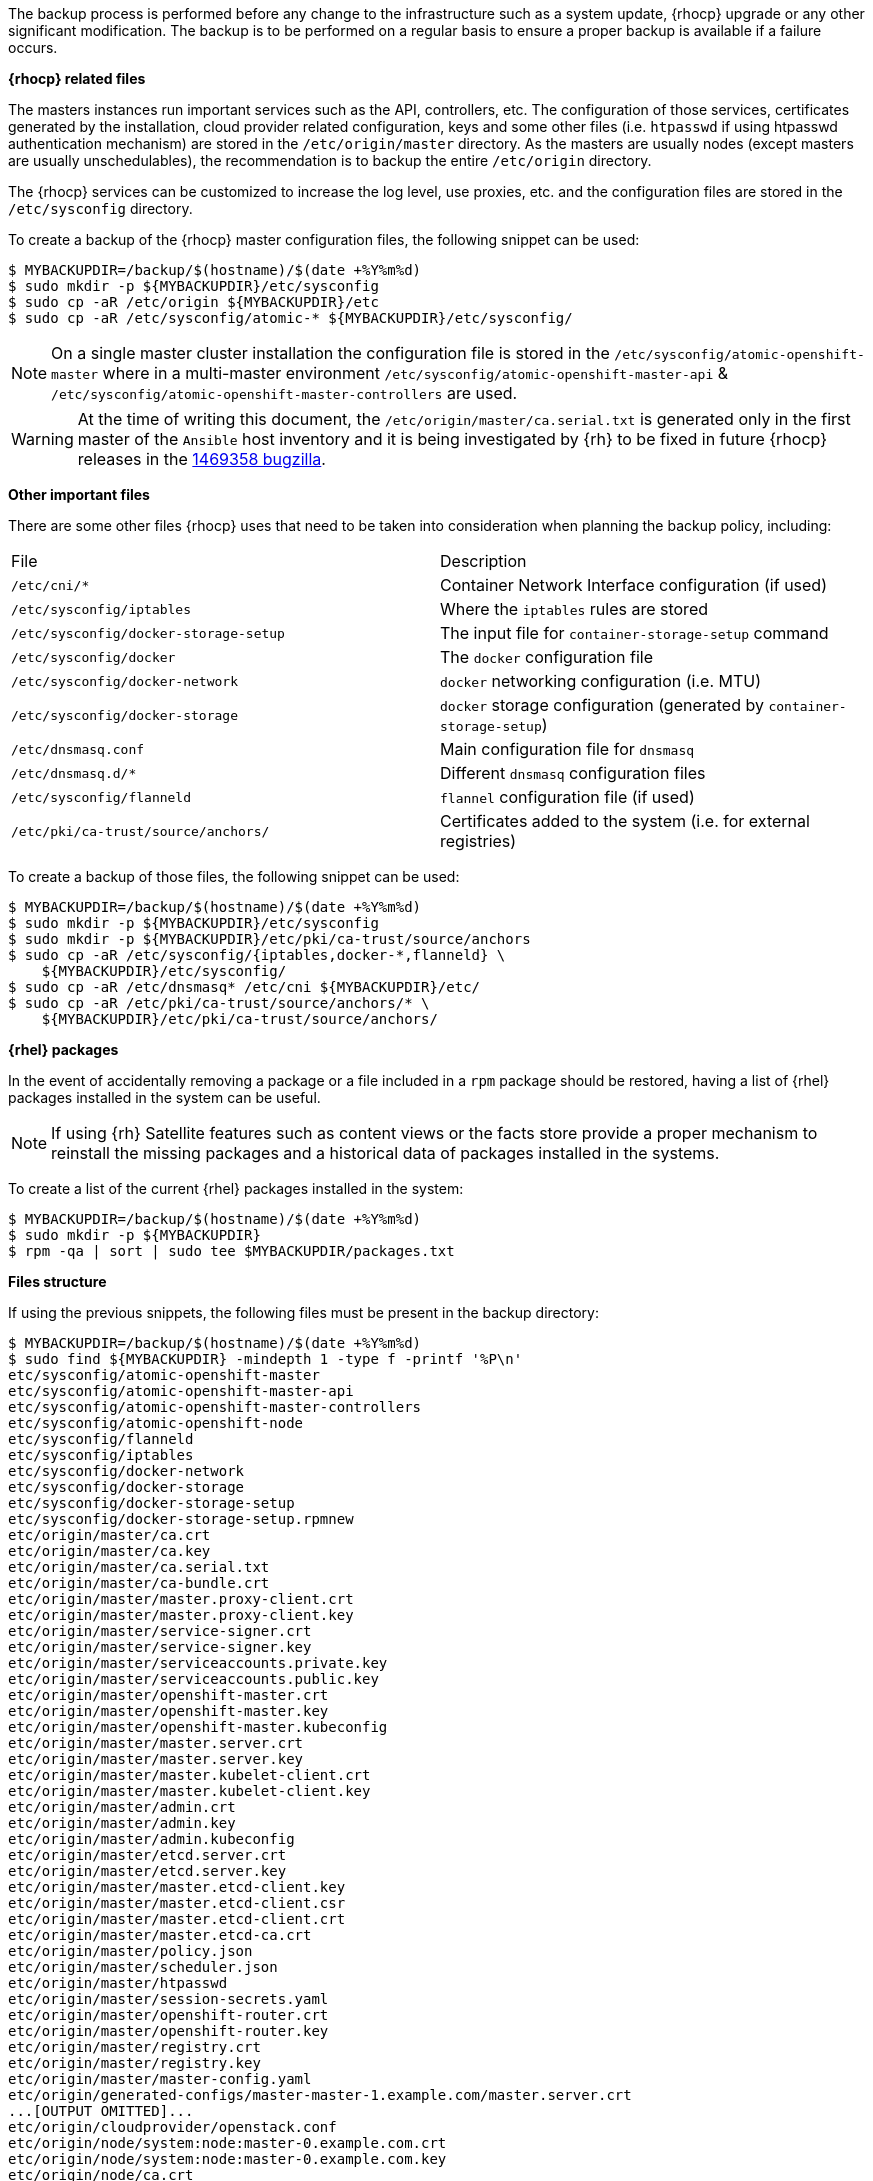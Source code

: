 ////
Creating a master host backup

Module included in the following assemblies:

* day_two_guide/host_level_tasks.adoc
////

The backup process is performed before any change to the infrastructure
such as a system update, {rhocp} upgrade or any other significant modification.
The backup is to be  performed on a regular basis to ensure a proper backup is
available if a failure occurs.

*{rhocp} related files*

The masters instances run important services such as the API, controllers, etc.
The configuration of those services, certificates generated by the installation,
cloud provider related configuration, keys and some other files (i.e.
`htpasswd` if using htpasswd authentication mechanism) are stored in the
`/etc/origin/master` directory. As the masters are usually nodes (except
masters are usually unschedulables), the recommendation is to backup the entire
`/etc/origin` directory.

The {rhocp} services can be customized to increase the log level, use proxies,
etc. and the configuration files are stored in the `/etc/sysconfig` directory.

To create a backup of the {rhocp} master configuration files, the following
snippet can be used:

----
$ MYBACKUPDIR=/backup/$(hostname)/$(date +%Y%m%d)
$ sudo mkdir -p ${MYBACKUPDIR}/etc/sysconfig
$ sudo cp -aR /etc/origin ${MYBACKUPDIR}/etc
$ sudo cp -aR /etc/sysconfig/atomic-* ${MYBACKUPDIR}/etc/sysconfig/
----

NOTE: On a single master cluster installation the configuration file is stored
in the `/etc/sysconfig/atomic-openshift-master` where in a multi-master
environment `/etc/sysconfig/atomic-openshift-master-api` &
`/etc/sysconfig/atomic-openshift-master-controllers` are used.

WARNING: At the time of writing this document, the
`/etc/origin/master/ca.serial.txt` is generated only in the first master of the
`Ansible` host inventory and it is being investigated by {rh} to be fixed in
future {rhocp} releases in the
https://bugzilla.redhat.com/show_bug.cgi?id=1469358[1469358 bugzilla].

*Other important files*

There are some other files {rhocp} uses that need to be taken into
consideration 
when planning the backup policy, including:

|===
^|File ^|Description
|`/etc/cni/*` |Container Network Interface configuration (if used)
| `/etc/sysconfig/iptables` |Where the `iptables` rules are stored
| `/etc/sysconfig/docker-storage-setup` |The input file for `container-storage-setup` command
| `/etc/sysconfig/docker` |The `docker` configuration file
| `/etc/sysconfig/docker-network` |`docker` networking configuration (i.e. MTU)
| `/etc/sysconfig/docker-storage` |`docker` storage configuration (generated by `container-storage-setup`)
| `/etc/dnsmasq.conf` |Main configuration file for `dnsmasq`
| `/etc/dnsmasq.d/*` |Different `dnsmasq` configuration files
| `/etc/sysconfig/flanneld` |`flannel` configuration file (if used)
| `/etc/pki/ca-trust/source/anchors/` |Certificates added to the system (i.e. for external registries)
|===

To create a backup of those files, the following snippet can be used:

----
$ MYBACKUPDIR=/backup/$(hostname)/$(date +%Y%m%d)
$ sudo mkdir -p ${MYBACKUPDIR}/etc/sysconfig
$ sudo mkdir -p ${MYBACKUPDIR}/etc/pki/ca-trust/source/anchors
$ sudo cp -aR /etc/sysconfig/{iptables,docker-*,flanneld} \
    ${MYBACKUPDIR}/etc/sysconfig/
$ sudo cp -aR /etc/dnsmasq* /etc/cni ${MYBACKUPDIR}/etc/
$ sudo cp -aR /etc/pki/ca-trust/source/anchors/* \
    ${MYBACKUPDIR}/etc/pki/ca-trust/source/anchors/
----

*{rhel} packages*

In the event of accidentally removing a package or a file included in a `rpm`
package should be restored, having a list of {rhel} packages installed in the
system can be useful.

NOTE: If using {rh} Satellite features such as content views or the facts store
provide a proper mechanism to reinstall the missing packages and a historical
data of packages installed in the systems.

To create a list of the current {rhel} packages installed in the system:

[subs=+quotes]
----
$ MYBACKUPDIR=/backup/$(hostname)/$(date +%Y%m%d)
$ sudo mkdir -p ${MYBACKUPDIR}
$ rpm -qa | sort | sudo tee $MYBACKUPDIR/packages.txt
----

*Files structure*

If using the previous snippets, the following files must be present in the
backup directory:

[subs=+quotes]
----
$ MYBACKUPDIR=/backup/$(hostname)/$(date +%Y%m%d)
$ sudo find ${MYBACKUPDIR} -mindepth 1 -type f -printf '%P\n'
etc/sysconfig/atomic-openshift-master
etc/sysconfig/atomic-openshift-master-api
etc/sysconfig/atomic-openshift-master-controllers
etc/sysconfig/atomic-openshift-node
etc/sysconfig/flanneld
etc/sysconfig/iptables
etc/sysconfig/docker-network
etc/sysconfig/docker-storage
etc/sysconfig/docker-storage-setup
etc/sysconfig/docker-storage-setup.rpmnew
etc/origin/master/ca.crt
etc/origin/master/ca.key
etc/origin/master/ca.serial.txt
etc/origin/master/ca-bundle.crt
etc/origin/master/master.proxy-client.crt
etc/origin/master/master.proxy-client.key
etc/origin/master/service-signer.crt
etc/origin/master/service-signer.key
etc/origin/master/serviceaccounts.private.key
etc/origin/master/serviceaccounts.public.key
etc/origin/master/openshift-master.crt
etc/origin/master/openshift-master.key
etc/origin/master/openshift-master.kubeconfig
etc/origin/master/master.server.crt
etc/origin/master/master.server.key
etc/origin/master/master.kubelet-client.crt
etc/origin/master/master.kubelet-client.key
etc/origin/master/admin.crt
etc/origin/master/admin.key
etc/origin/master/admin.kubeconfig
etc/origin/master/etcd.server.crt
etc/origin/master/etcd.server.key
etc/origin/master/master.etcd-client.key
etc/origin/master/master.etcd-client.csr
etc/origin/master/master.etcd-client.crt
etc/origin/master/master.etcd-ca.crt
etc/origin/master/policy.json
etc/origin/master/scheduler.json
etc/origin/master/htpasswd
etc/origin/master/session-secrets.yaml
etc/origin/master/openshift-router.crt
etc/origin/master/openshift-router.key
etc/origin/master/registry.crt
etc/origin/master/registry.key
etc/origin/master/master-config.yaml
etc/origin/generated-configs/master-master-1.example.com/master.server.crt
...[OUTPUT OMITTED]...
etc/origin/cloudprovider/openstack.conf
etc/origin/node/system:node:master-0.example.com.crt
etc/origin/node/system:node:master-0.example.com.key
etc/origin/node/ca.crt
etc/origin/node/system:node:master-0.example.com.kubeconfig
etc/origin/node/server.crt
etc/origin/node/server.key
etc/origin/node/node-dnsmasq.conf
etc/origin/node/resolv.conf
etc/origin/node/node-config.yaml
etc/origin/node/flannel.etcd-client.key
etc/origin/node/flannel.etcd-client.csr
etc/origin/node/flannel.etcd-client.crt
etc/origin/node/flannel.etcd-ca.crt
etc/pki/ca-trust/source/anchors/openshift-ca.crt
etc/pki/ca-trust/source/anchors/registry-ca.crt
etc/dnsmasq.conf
etc/dnsmasq.d/origin-dns.conf
etc/dnsmasq.d/origin-upstream-dns.conf
etc/dnsmasq.d/node-dnsmasq.conf
packages.txt
----

If required, the files can be compressed to save some space as:

[subs=+quotes]
----
$ MYBACKUPDIR=*/backup/$(hostname)/$(date +%Y%m%d)*
$ sudo tar -zcvf */backup/*$(hostname)-$(date +%Y%m%d).tar.gz $MYBACKUPDIR
$ sudo rm -Rf ${MYBACKUPDIR}
----

To easily create those files, the `openshift-ansible-contrib` repository
contains a script `backup_master_node.sh` that performs the previous steps. The
script creates a directory on the host running the script and copies all the
files previously mentioned.

NOTE: The code in the `openshift-ansible-contrib` repository referenced below
is not explicitly supported by Red Hat but the Reference Architecture team
performs testing to ensure the code operates as defined and is secure.

The script is to be executed on every master host as:

[subs=+quotes]
----
$ mkdir ~/git
$ cd ~/git
$ git clone https://github.com/openshift/openshift-ansible-contrib.git
$ cd openshift-ansible-contrib/reference-architecture/day2ops/scripts
$ ./backup_master_node.sh -h
----